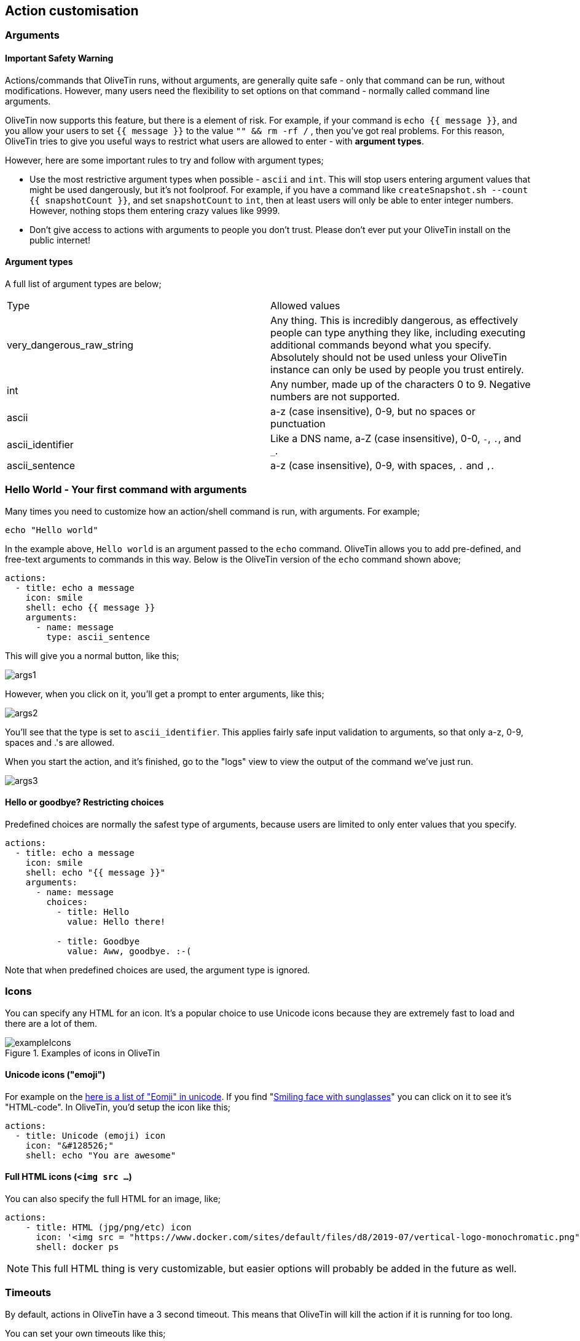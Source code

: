 [#action-customisation]
== Action customisation

=== Arguments 

==== Important Safety Warning

Actions/commands that OliveTin runs, without arguments, are generally quite safe - only that command can be run, without modifications. However, many users need the flexibility to set options on that command - normally called command line arguments. 

OliveTin now supports this feature, but there is a element of risk. For example, if your command is `echo {{ message }}`, and you allow your users to set `{{ message }}` to the value `"" && rm -rf /` , then you've got real problems. For this reason, OliveTin tries to give you useful ways to restrict what users are allowed to enter - with **argument types**. 

However, here are some important rules to try and follow with argument types;

* Use the most restrictive argument types when possible - `ascii` and `int`. This will stop users entering argument values that might be used dangerously, but it's not foolproof. For example, if you have a command like `createSnapshot.sh --count {{ snapshotCount }}`, and set `snapshotCount` to `int`, then at least users will only be able to enter integer numbers. However, nothing stops them entering crazy values like 9999. 
* Don't give access to actions with arguments to people you don't trust. Please don't ever put your OliveTin install on the public internet! 

==== Argument types

A full list of argument types are below;

|===
| Type                        | Allowed values
| very_dangerous_raw_string   | Any thing. This is incredibly dangerous, as effectively people can type anything they like, including executing additional commands beyond what you specify. Absolutely should not be used unless your OliveTin instance can only be used by people you trust entirely.
| int                         | Any number, made up of the characters 0 to 9. Negative numbers are not supported.
| ascii                       | a-z (case insensitive), 0-9, but no spaces or punctuation
| ascii_identifier            | Like a DNS name, a-Z (case insensitive), 0-0, `-`, `.`, and `_`. 
| ascii_sentence              | a-z (case insensitive), 0-9, with spaces, `.` and `,`. 
|===


=== Hello World - Your first command with arguments

Many times you need to customize how an action/shell command is run, with arguments. For example;

----
echo "Hello world"
----

In the example above, `Hello world` is an argument passed to the `echo` command. OliveTin allows you to add pre-defined, and free-text arguments to commands in this way. Below is the OliveTin version of the `echo` command shown above;

----
actions:
  - title: echo a message
    icon: smile
    shell: echo {{ message }}
    arguments:
      - name: message
        type: ascii_sentence
----

This will give you a normal button, like this;

image::images/args1.png[]

However, when you click on it, you'll get a prompt to enter arguments, like this;

image::images/args2.png[]

You'll see that the type is set to `ascii_identifier`. This applies fairly safe
input validation to arguments, so that only a-z, 0-9, spaces and .'s are allowed. 

When you start the action, and it's finished, go to the "logs" view to view the output of the command we've just run.

image::images/args3.png[]

==== Hello or goodbye? Restricting choices

Predefined choices are normally the safest type of arguments, because users are limited to only enter values that you specify. 

----
actions:
  - title: echo a message
    icon: smile
    shell: echo "{{ message }}"
    arguments:
      - name: message
        choices:
          - title: Hello
            value: Hello there!

          - title: Goodbye
            value: Aww, goodbye. :-( 
----

Note that when predefined choices are used, the argument type is ignored.

=== Icons

You can specify any HTML for an icon. It's a popular choice to use Unicode
icons because they are extremely fast to load and there are a lot of them.

.Examples of icons in OliveTin
image::images/exampleIcons.png[]

==== Unicode icons ("emoji")

For example on the link:https://unicode-table.com/en/emoji/[here is a list of
"Eomji" in unicode]. If you find "link:https://unicode-table.com/en/1F60E/[Smiling face with sunglasses]" you can click 
on it to see it's "HTML-code". In OliveTin, you'd setup the icon like this;

----
actions:
  - title: Unicode (emoji) icon
    icon: "&#128526;"
    shell: echo "You are awesome"
----

==== Full HTML icons (`<img src ...`)
You can also specify the full HTML for an image, like;

----
actions:
    - title: HTML (jpg/png/etc) icon
      icon: '<img src = "https://www.docker.com/sites/default/files/d8/2019-07/vertical-logo-monochromatic.png" width = "48px"/>'
      shell: docker ps
----

NOTE: This full HTML thing is very customizable, but easier options will
probably be added in the future as well. 

////
=== CSS styles

OliveTin allows you to write any CSS style rules directly on a single action.
This is both pretty powerful if you want an action to have a particular style,
but it does require understanding that you are writing your code - and can
break things! Be careful!

A tutorial on how to use CSS can easily be found online, but here are some
examples;

==== Example: Bold & Purple action

----
- actions:
    - title: My special action
      css:
        background-color: purple
        font-weight: bold
      shell: echo "I like purple"
----
////

=== Timeouts

By default, actions in OliveTin have a 3 second timeout. This means that
OliveTin will kill the action if it is running for too long. 

You can set your own timeouts like this;

----
- actions:
  - title: My special action
    shell: sleep 5
    timeout: 10
----

NOTE: Allowing commands to run for infinity just doesn't seem to make sense, or
at least is probably a bad case for OliveTin. Therefore, if you set a timeout
*less than 3 seconds*, OliveTin will overwrite your Timeout and default to 3
seconds. If you think you have a use case where a shorter (or infinite) timeout
makes sense, please open an issue and let's discuss.

=== Run as different users

OliveTin does not *need* to run as root. It does not request any special
permissions from the operating system that require root (as long as you run on
ports above 1024, and it can read/write it's configuration). So, you can run as
any non-root user if you wish.

However, it is very convenient to run as root, as many users will need to run 
actions and jobs that do require root permissions. 

There are no ways in OliveTin to specify which user runs an action, because the
Linux OS has several great ways to do this already, and adding support for it
in OliveTin just adds bloat when there are perfectly good ways that already
exist.

==== EG: Using sudo;

----
actions:
  - title: Run echo as a different user
    shell: sudo -u bob echo "I am Bob."
----

If you are worried about security, you could run OliveTin as a non-privileged
user, and use sudo rules to control what it can and cannot do. 
